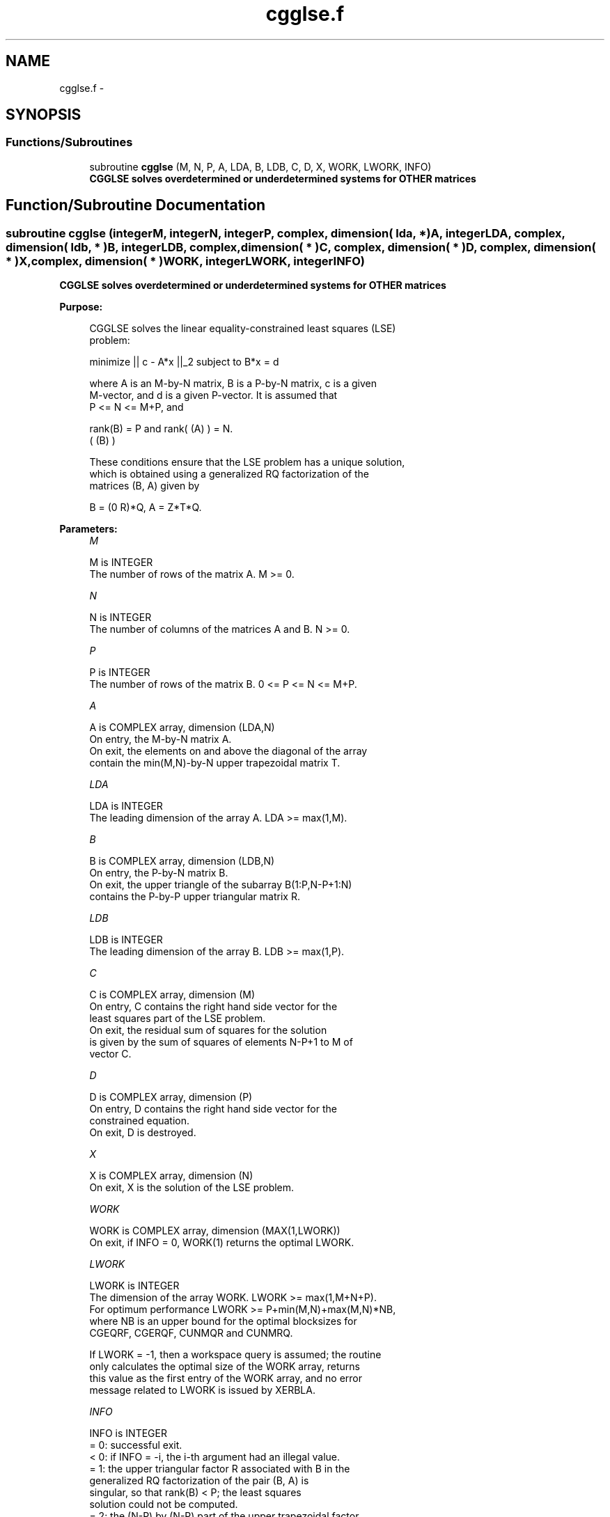 .TH "cgglse.f" 3 "Sat Nov 16 2013" "Version 3.4.2" "LAPACK" \" -*- nroff -*-
.ad l
.nh
.SH NAME
cgglse.f \- 
.SH SYNOPSIS
.br
.PP
.SS "Functions/Subroutines"

.in +1c
.ti -1c
.RI "subroutine \fBcgglse\fP (M, N, P, A, LDA, B, LDB, C, D, X, WORK, LWORK, INFO)"
.br
.RI "\fI\fB CGGLSE solves overdetermined or underdetermined systems for OTHER matrices\fP \fP"
.in -1c
.SH "Function/Subroutine Documentation"
.PP 
.SS "subroutine cgglse (integerM, integerN, integerP, complex, dimension( lda, * )A, integerLDA, complex, dimension( ldb, * )B, integerLDB, complex, dimension( * )C, complex, dimension( * )D, complex, dimension( * )X, complex, dimension( * )WORK, integerLWORK, integerINFO)"

.PP
\fB CGGLSE solves overdetermined or underdetermined systems for OTHER matrices\fP  
.PP
\fBPurpose: \fP
.RS 4

.PP
.nf
 CGGLSE solves the linear equality-constrained least squares (LSE)
 problem:

         minimize || c - A*x ||_2   subject to   B*x = d

 where A is an M-by-N matrix, B is a P-by-N matrix, c is a given
 M-vector, and d is a given P-vector. It is assumed that
 P <= N <= M+P, and

          rank(B) = P and  rank( (A) ) = N.
                               ( (B) )

 These conditions ensure that the LSE problem has a unique solution,
 which is obtained using a generalized RQ factorization of the
 matrices (B, A) given by

    B = (0 R)*Q,   A = Z*T*Q.
.fi
.PP
 
.RE
.PP
\fBParameters:\fP
.RS 4
\fIM\fP 
.PP
.nf
          M is INTEGER
          The number of rows of the matrix A.  M >= 0.
.fi
.PP
.br
\fIN\fP 
.PP
.nf
          N is INTEGER
          The number of columns of the matrices A and B. N >= 0.
.fi
.PP
.br
\fIP\fP 
.PP
.nf
          P is INTEGER
          The number of rows of the matrix B. 0 <= P <= N <= M+P.
.fi
.PP
.br
\fIA\fP 
.PP
.nf
          A is COMPLEX array, dimension (LDA,N)
          On entry, the M-by-N matrix A.
          On exit, the elements on and above the diagonal of the array
          contain the min(M,N)-by-N upper trapezoidal matrix T.
.fi
.PP
.br
\fILDA\fP 
.PP
.nf
          LDA is INTEGER
          The leading dimension of the array A. LDA >= max(1,M).
.fi
.PP
.br
\fIB\fP 
.PP
.nf
          B is COMPLEX array, dimension (LDB,N)
          On entry, the P-by-N matrix B.
          On exit, the upper triangle of the subarray B(1:P,N-P+1:N)
          contains the P-by-P upper triangular matrix R.
.fi
.PP
.br
\fILDB\fP 
.PP
.nf
          LDB is INTEGER
          The leading dimension of the array B. LDB >= max(1,P).
.fi
.PP
.br
\fIC\fP 
.PP
.nf
          C is COMPLEX array, dimension (M)
          On entry, C contains the right hand side vector for the
          least squares part of the LSE problem.
          On exit, the residual sum of squares for the solution
          is given by the sum of squares of elements N-P+1 to M of
          vector C.
.fi
.PP
.br
\fID\fP 
.PP
.nf
          D is COMPLEX array, dimension (P)
          On entry, D contains the right hand side vector for the
          constrained equation.
          On exit, D is destroyed.
.fi
.PP
.br
\fIX\fP 
.PP
.nf
          X is COMPLEX array, dimension (N)
          On exit, X is the solution of the LSE problem.
.fi
.PP
.br
\fIWORK\fP 
.PP
.nf
          WORK is COMPLEX array, dimension (MAX(1,LWORK))
          On exit, if INFO = 0, WORK(1) returns the optimal LWORK.
.fi
.PP
.br
\fILWORK\fP 
.PP
.nf
          LWORK is INTEGER
          The dimension of the array WORK. LWORK >= max(1,M+N+P).
          For optimum performance LWORK >= P+min(M,N)+max(M,N)*NB,
          where NB is an upper bound for the optimal blocksizes for
          CGEQRF, CGERQF, CUNMQR and CUNMRQ.

          If LWORK = -1, then a workspace query is assumed; the routine
          only calculates the optimal size of the WORK array, returns
          this value as the first entry of the WORK array, and no error
          message related to LWORK is issued by XERBLA.
.fi
.PP
.br
\fIINFO\fP 
.PP
.nf
          INFO is INTEGER
          = 0:  successful exit.
          < 0:  if INFO = -i, the i-th argument had an illegal value.
          = 1:  the upper triangular factor R associated with B in the
                generalized RQ factorization of the pair (B, A) is
                singular, so that rank(B) < P; the least squares
                solution could not be computed.
          = 2:  the (N-P) by (N-P) part of the upper trapezoidal factor
                T associated with A in the generalized RQ factorization
                of the pair (B, A) is singular, so that
                rank( (A) ) < N; the least squares solution could not
                    ( (B) )
                be computed.
.fi
.PP
 
.RE
.PP
\fBAuthor:\fP
.RS 4
Univ\&. of Tennessee 
.PP
Univ\&. of California Berkeley 
.PP
Univ\&. of Colorado Denver 
.PP
NAG Ltd\&. 
.RE
.PP
\fBDate:\fP
.RS 4
November 2011 
.RE
.PP

.PP
Definition at line 180 of file cgglse\&.f\&.
.SH "Author"
.PP 
Generated automatically by Doxygen for LAPACK from the source code\&.
